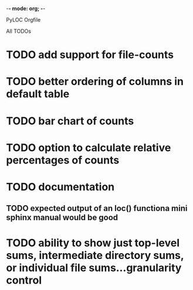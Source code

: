 -*- mode: org; -*-

PyLOC Orgfile

All TODOs
* TODO add support for file-counts
* TODO better ordering of columns in default table
* TODO bar chart of counts
* TODO option to calculate relative percentages of counts
* TODO documentation
** TODO expected output of an loc() functiona mini sphinx manual would be good
* TODO ability to show just top-level sums, intermediate directory sums, or individual file sums...granularity control
